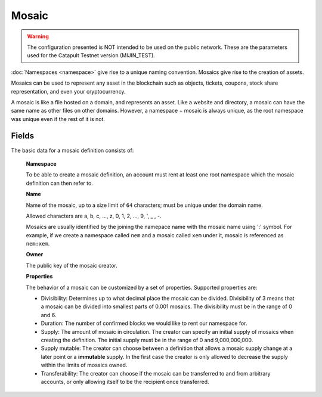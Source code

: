 ######
Mosaic
######

.. warning:: The configuration presented is NOT intended to be used on the public network. These are the parameters used for the Catapult Testnet version (MIJIN_TEST).

:doc:`Namespaces <namespace>` give rise to a unique naming convention. Mosaics give rise to the creation of assets.

Mosaics can be used to represent any asset in the blockchain such as objects, tickets, coupons, stock share representation, and even your cryptocurrency.

A mosaic is like a file hosted on a domain, and represents an asset.  Like a website and directory, a mosaic can have the same name as other files on other domains. However,  a namespace + mosaic is always unique, as the root namespace was unique even if the rest of it is not.

******
Fields
******

The basic data for a mosaic definition consists of:

    **Namespace**

    To be able to create a mosaic definition, an account must rent at least one root namespace which the mosaic definition can then refer to.

    **Name**

    Name of the mosaic, up to a size limit of ``64`` characters; must be unique under the domain name.

    Allowed characters are a, b, c, ..., z, 0, 1, 2, ..., 9, ', _ , -.

    Mosaics are usually identified by the joining the namepace name with the mosaic name using ':' symbol. For example, if we create a namespace called ``nem`` and a mosaic called ``xem`` under it, mosaic is referenced as ``nem:xem``.

    **Owner**

    The public key of the mosaic creator.

    **Properties**

    The behavior of a mosaic can be customized by a set of properties. Supported properties are:

    * Divisibility: Determines up to what decimal place the mosaic can be divided. Divisibility of 3 means that a mosaic can be divided into smallest parts of 0.001 mosaics. The divisibility must be in the range of 0 and 6.

    * Duration: The number of confirmed blocks we would like to rent our namespace for.

    * Supply: The amount of mosaic in circulation. The creator can specify an initial supply of mosaics when creating the definition. The initial supply must be in the range of 0 and 9,000,000,000.

    * Supply mutable: The creator can choose between a definition that allows a mosaic supply change at a later point or a **immutable** supply. In the first case the creator is only allowed to decrease the supply within the limits of mosaics owned.

    * Transferability: The creator can choose if the mosaic can be transferred to and from arbitrary accounts, or only allowing itself to be the recipient once transferred.

